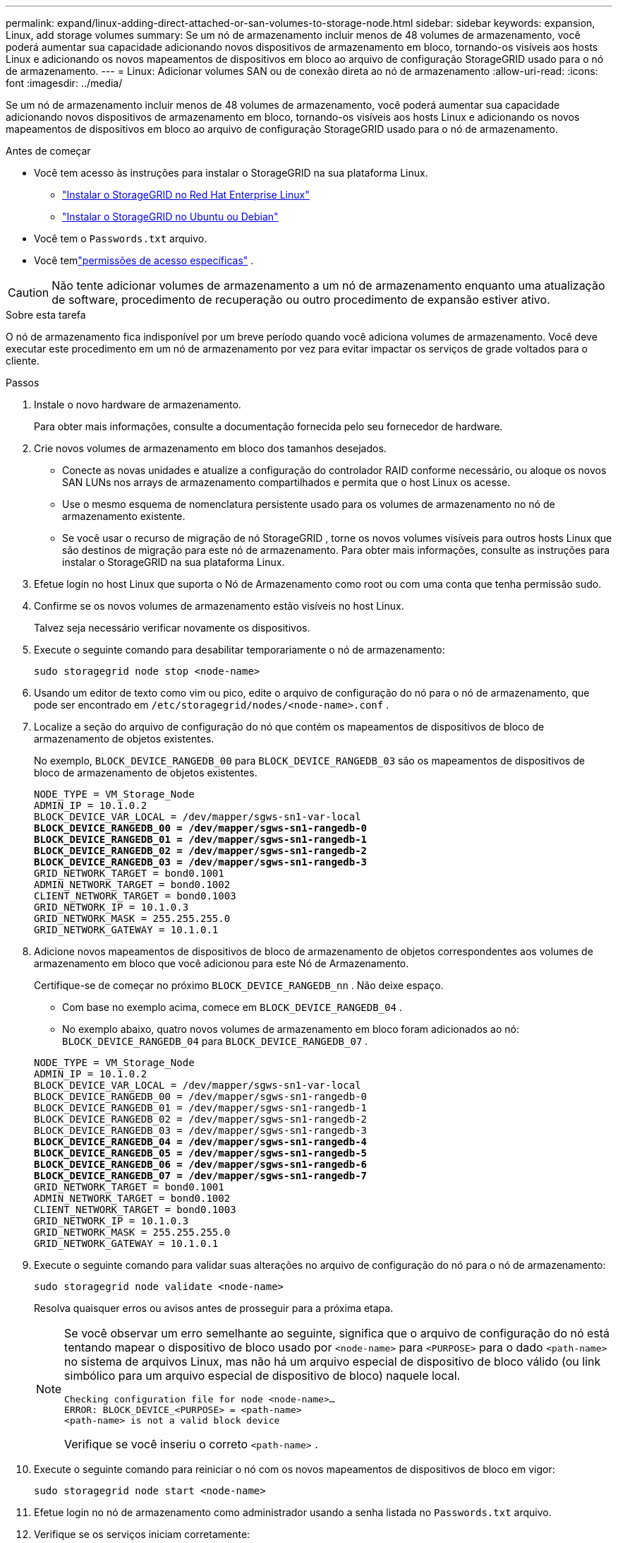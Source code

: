 ---
permalink: expand/linux-adding-direct-attached-or-san-volumes-to-storage-node.html 
sidebar: sidebar 
keywords: expansion, Linux, add storage volumes 
summary: Se um nó de armazenamento incluir menos de 48 volumes de armazenamento, você poderá aumentar sua capacidade adicionando novos dispositivos de armazenamento em bloco, tornando-os visíveis aos hosts Linux e adicionando os novos mapeamentos de dispositivos em bloco ao arquivo de configuração StorageGRID usado para o nó de armazenamento. 
---
= Linux: Adicionar volumes SAN ou de conexão direta ao nó de armazenamento
:allow-uri-read: 
:icons: font
:imagesdir: ../media/


[role="lead"]
Se um nó de armazenamento incluir menos de 48 volumes de armazenamento, você poderá aumentar sua capacidade adicionando novos dispositivos de armazenamento em bloco, tornando-os visíveis aos hosts Linux e adicionando os novos mapeamentos de dispositivos em bloco ao arquivo de configuração StorageGRID usado para o nó de armazenamento.

.Antes de começar
* Você tem acesso às instruções para instalar o StorageGRID na sua plataforma Linux.
+
** link:../rhel/index.html["Instalar o StorageGRID no Red Hat Enterprise Linux"]
** link:../ubuntu/index.html["Instalar o StorageGRID no Ubuntu ou Debian"]


* Você tem o `Passwords.txt` arquivo.
* Você temlink:../admin/admin-group-permissions.html["permissões de acesso específicas"] .



CAUTION: Não tente adicionar volumes de armazenamento a um nó de armazenamento enquanto uma atualização de software, procedimento de recuperação ou outro procedimento de expansão estiver ativo.

.Sobre esta tarefa
O nó de armazenamento fica indisponível por um breve período quando você adiciona volumes de armazenamento.  Você deve executar este procedimento em um nó de armazenamento por vez para evitar impactar os serviços de grade voltados para o cliente.

.Passos
. Instale o novo hardware de armazenamento.
+
Para obter mais informações, consulte a documentação fornecida pelo seu fornecedor de hardware.

. Crie novos volumes de armazenamento em bloco dos tamanhos desejados.
+
** Conecte as novas unidades e atualize a configuração do controlador RAID conforme necessário, ou aloque os novos SAN LUNs nos arrays de armazenamento compartilhados e permita que o host Linux os acesse.
** Use o mesmo esquema de nomenclatura persistente usado para os volumes de armazenamento no nó de armazenamento existente.
** Se você usar o recurso de migração de nó StorageGRID , torne os novos volumes visíveis para outros hosts Linux que são destinos de migração para este nó de armazenamento.  Para obter mais informações, consulte as instruções para instalar o StorageGRID na sua plataforma Linux.


. Efetue login no host Linux que suporta o Nó de Armazenamento como root ou com uma conta que tenha permissão sudo.
. Confirme se os novos volumes de armazenamento estão visíveis no host Linux.
+
Talvez seja necessário verificar novamente os dispositivos.

. Execute o seguinte comando para desabilitar temporariamente o nó de armazenamento:
+
`sudo storagegrid node stop <node-name>`

. Usando um editor de texto como vim ou pico, edite o arquivo de configuração do nó para o nó de armazenamento, que pode ser encontrado em `/etc/storagegrid/nodes/<node-name>.conf` .
. Localize a seção do arquivo de configuração do nó que contém os mapeamentos de dispositivos de bloco de armazenamento de objetos existentes.
+
No exemplo, `BLOCK_DEVICE_RANGEDB_00` para `BLOCK_DEVICE_RANGEDB_03` são os mapeamentos de dispositivos de bloco de armazenamento de objetos existentes.

+
[listing, subs="specialcharacters,quotes"]
----
NODE_TYPE = VM_Storage_Node
ADMIN_IP = 10.1.0.2
BLOCK_DEVICE_VAR_LOCAL = /dev/mapper/sgws-sn1-var-local
*BLOCK_DEVICE_RANGEDB_00 = /dev/mapper/sgws-sn1-rangedb-0*
*BLOCK_DEVICE_RANGEDB_01 = /dev/mapper/sgws-sn1-rangedb-1*
*BLOCK_DEVICE_RANGEDB_02 = /dev/mapper/sgws-sn1-rangedb-2*
*BLOCK_DEVICE_RANGEDB_03 = /dev/mapper/sgws-sn1-rangedb-3*
GRID_NETWORK_TARGET = bond0.1001
ADMIN_NETWORK_TARGET = bond0.1002
CLIENT_NETWORK_TARGET = bond0.1003
GRID_NETWORK_IP = 10.1.0.3
GRID_NETWORK_MASK = 255.255.255.0
GRID_NETWORK_GATEWAY = 10.1.0.1
----
. Adicione novos mapeamentos de dispositivos de bloco de armazenamento de objetos correspondentes aos volumes de armazenamento em bloco que você adicionou para este Nó de Armazenamento.
+
Certifique-se de começar no próximo `BLOCK_DEVICE_RANGEDB_nn` .  Não deixe espaço.

+
** Com base no exemplo acima, comece em `BLOCK_DEVICE_RANGEDB_04` .
** No exemplo abaixo, quatro novos volumes de armazenamento em bloco foram adicionados ao nó: `BLOCK_DEVICE_RANGEDB_04` para `BLOCK_DEVICE_RANGEDB_07` .


+
[listing, subs="specialcharacters,quotes"]
----
NODE_TYPE = VM_Storage_Node
ADMIN_IP = 10.1.0.2
BLOCK_DEVICE_VAR_LOCAL = /dev/mapper/sgws-sn1-var-local
BLOCK_DEVICE_RANGEDB_00 = /dev/mapper/sgws-sn1-rangedb-0
BLOCK_DEVICE_RANGEDB_01 = /dev/mapper/sgws-sn1-rangedb-1
BLOCK_DEVICE_RANGEDB_02 = /dev/mapper/sgws-sn1-rangedb-2
BLOCK_DEVICE_RANGEDB_03 = /dev/mapper/sgws-sn1-rangedb-3
*BLOCK_DEVICE_RANGEDB_04 = /dev/mapper/sgws-sn1-rangedb-4*
*BLOCK_DEVICE_RANGEDB_05 = /dev/mapper/sgws-sn1-rangedb-5*
*BLOCK_DEVICE_RANGEDB_06 = /dev/mapper/sgws-sn1-rangedb-6*
*BLOCK_DEVICE_RANGEDB_07 = /dev/mapper/sgws-sn1-rangedb-7*
GRID_NETWORK_TARGET = bond0.1001
ADMIN_NETWORK_TARGET = bond0.1002
CLIENT_NETWORK_TARGET = bond0.1003
GRID_NETWORK_IP = 10.1.0.3
GRID_NETWORK_MASK = 255.255.255.0
GRID_NETWORK_GATEWAY = 10.1.0.1
----
. Execute o seguinte comando para validar suas alterações no arquivo de configuração do nó para o nó de armazenamento:
+
`sudo storagegrid node validate <node-name>`

+
Resolva quaisquer erros ou avisos antes de prosseguir para a próxima etapa.

+
[NOTE]
====
Se você observar um erro semelhante ao seguinte, significa que o arquivo de configuração do nó está tentando mapear o dispositivo de bloco usado por `<node-name>` para `<PURPOSE>` para o dado `<path-name>` no sistema de arquivos Linux, mas não há um arquivo especial de dispositivo de bloco válido (ou link simbólico para um arquivo especial de dispositivo de bloco) naquele local.

[listing]
----
Checking configuration file for node <node-name>…
ERROR: BLOCK_DEVICE_<PURPOSE> = <path-name>
<path-name> is not a valid block device
----
Verifique se você inseriu o correto `<path-name>` .

====
. Execute o seguinte comando para reiniciar o nó com os novos mapeamentos de dispositivos de bloco em vigor:
+
`sudo storagegrid node start <node-name>`

. Efetue login no nó de armazenamento como administrador usando a senha listada no `Passwords.txt` arquivo.
. Verifique se os serviços iniciam corretamente:
+
.. Veja uma lista do status de todos os serviços no servidor: +
`sudo storagegrid-status`
+
O status é atualizado automaticamente.

.. Aguarde até que todos os serviços estejam em execução ou verificados.
.. Sair da tela de status:
+
`Ctrl+C`



. Configure o novo armazenamento para uso pelo nó de armazenamento:
+
.. Configure os novos volumes de armazenamento:
+
`sudo add_rangedbs.rb`

+
Este script encontra novos volumes de armazenamento e solicita que você os formate.

.. Digite *y* para formatar os volumes de armazenamento.
.. Se algum dos volumes tiver sido formatado anteriormente, decida se você deseja reformatá-lo.
+
*** Digite *y* para reformatar.
*** Digite *n* para pular a reformatação.




+
O `setup_rangedbs.sh` o script é executado automaticamente.

. Verifique se o estado de armazenamento do nó de armazenamento está online:
+
.. Sign in no Grid Manager usando umlink:../admin/web-browser-requirements.html["navegador da web compatível"] .
.. Selecione *SUPORTE* > *Ferramentas* > *Topologia de grade*.
.. Selecione *_site_* > *_Nó de armazenamento_* > *LDR* > *Armazenamento*.
.. Selecione a aba *Configuração* e depois a aba *Principal*.
.. Se a lista suspensa *Estado de armazenamento - Desejado* estiver definida como Somente leitura ou Offline, selecione *Online*.
.. Clique em *Aplicar alterações*.


. Para ver os novos armazenamentos de objetos:
+
.. Selecione *NÓS* > *_site_* > *_Nó de Armazenamento_* > *Armazenamento*.
.. Veja os detalhes na tabela *Object Stores*.




.Resultado
Agora você pode usar a capacidade expandida dos Nós de Armazenamento para salvar dados de objetos.
